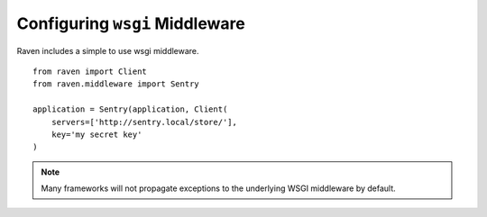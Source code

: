 Configuring ``wsgi`` Middleware
===============================

Raven includes a simple to use wsgi middleware.

::

    from raven import Client
    from raven.middleware import Sentry

    application = Sentry(application, Client(
        servers=['http://sentry.local/store/'],
        key='my secret key'
    )

.. note:: Many frameworks will not propagate exceptions to the underlying WSGI middleware by default.
